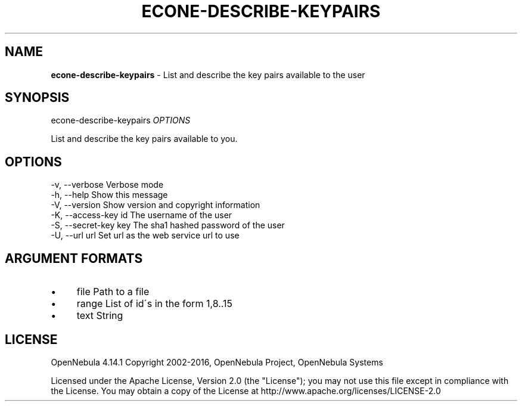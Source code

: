 .\" generated with Ronn/v0.7.3
.\" http://github.com/rtomayko/ronn/tree/0.7.3
.
.TH "ECONE\-DESCRIBE\-KEYPAIRS" "1" "October 2015" "" "econe-describe-keypairs(1) -- List and describe the key pairs available to the user"
.
.SH "NAME"
\fBecone\-describe\-keypairs\fR \- List and describe the key pairs available to the user
.
.SH "SYNOPSIS"
econe\-describe\-keypairs \fIOPTIONS\fR
.
.P
List and describe the key pairs available to you\.
.
.SH "OPTIONS"
.
.nf

 \-v, \-\-verbose             Verbose mode
 \-h, \-\-help                Show this message
 \-V, \-\-version             Show version and copyright information
 \-K, \-\-access\-key id       The username of the user
 \-S, \-\-secret\-key key      The sha1 hashed password of the user
 \-U, \-\-url url             Set url as the web service url to use
.
.fi
.
.SH "ARGUMENT FORMATS"
.
.IP "\(bu" 4
file Path to a file
.
.IP "\(bu" 4
range List of id\'s in the form 1,8\.\.15
.
.IP "\(bu" 4
text String
.
.IP "" 0
.
.SH "LICENSE"
OpenNebula 4\.14\.1 Copyright 2002\-2016, OpenNebula Project, OpenNebula Systems
.
.P
Licensed under the Apache License, Version 2\.0 (the "License"); you may not use this file except in compliance with the License\. You may obtain a copy of the License at http://www\.apache\.org/licenses/LICENSE\-2\.0
